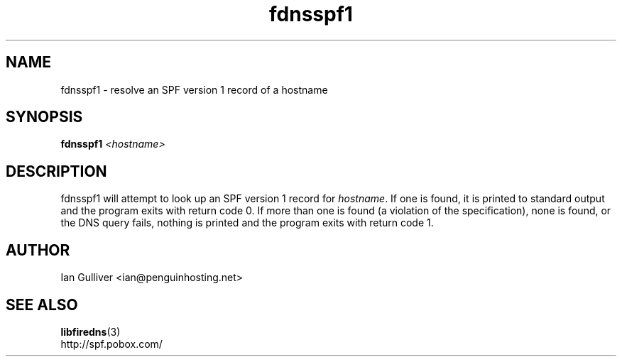 .\" (C) 2004 Ian Gulliver
.TH fdnsspf1 1 2004-02-12
.SH NAME
fdnsspf1 \- resolve an SPF version 1 record of a hostname
.SH SYNOPSIS
.BI "fdnsspf1 " <hostname>
.SH DESCRIPTION
fdnsspf1 will attempt to look up an SPF version 1 record for
.IR hostname .
If one is found, it is printed to standard output and the program exits
with return code 0.  If more than one is found (a violation of the specification), none is found, or the
DNS query fails, nothing is printed and the program exits
with return code 1.
.SH AUTHOR
Ian Gulliver <ian@penguinhosting.net>
.SH SEE ALSO
.BR libfiredns (3)
.br
http://spf.pobox.com/
